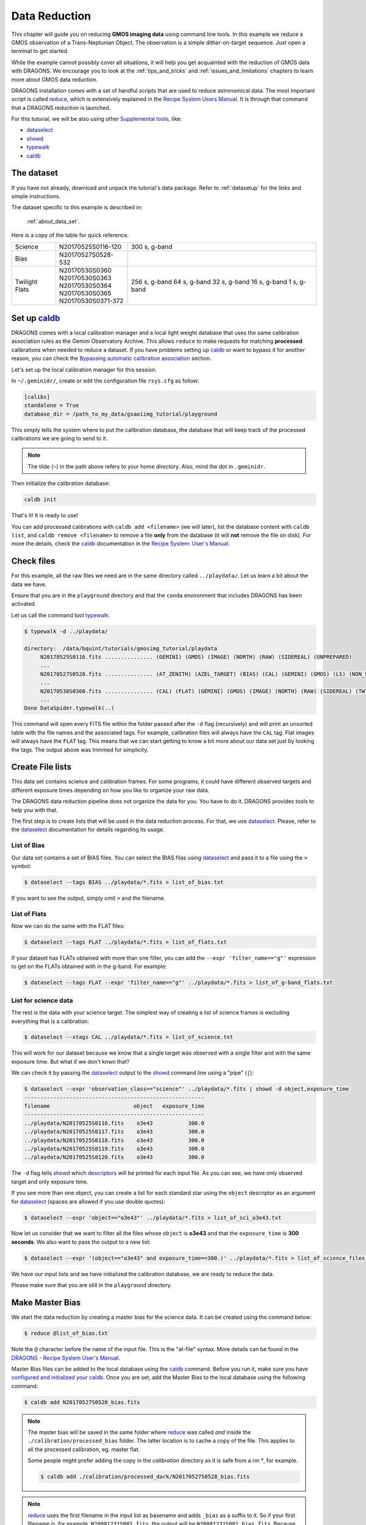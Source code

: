 .. 02_data_reduction.rst

.. _caldb: https://dragons-recipe-system-users-manual.readthedocs.io/en/latest/caldb.html

.. _data quality plane: https://astrodata-user-manual.readthedocs.io/en/latest/data.html#data-quality-plane

.. _dataselect: https://dragons-recipe-system-users-manual.readthedocs.io/en/latest/supptools.html#dataselect

.. _descriptors: https://astrodata-user-manual.readthedocs.io/en/latest/appendices/appendix_descriptors.html

.. _reduce: https://dragons-recipe-system-users-manual.readthedocs.io/en/latest/reduce.html

.. _showd: https://dragons-recipe-system-users-manual.readthedocs.io/en/latest/supptools.html#showd

.. _show_primitives: https://dragons-recipe-system-users-manual.readthedocs.io/en/latest/supptools.html#show-primitives

.. _show_recipes: https://dragons-recipe-system-users-manual.readthedocs.io/en/latest/supptools.html#show-recipes

.. _typewalk: https://dragons-recipe-system-users-manual.readthedocs.io/en/latest/supptools.html#typewalk


.. _command_line_data_reduction:

**************
Data Reduction
**************

This chapter will guide you on reducing **GMOS imaging data** using
command line tools. In this example we reduce a GMOS observation of
a Trans-Neptunian Object. The observation is a simple dither-on-target sequence.
Just open a terminal to get started.

While the example cannot possibly cover all situations, it will help you get
acquainted with the reduction of GMOS data with DRAGONS. We encourage you to
look at the :ref:`tips_and_tricks` and :ref:`issues_and_limitations` chapters to
learn more about GMOS data reduction.

DRAGONS installation comes with a set of handful scripts that are used to
reduce astronomical data. The most important script is called
reduce_, which is extensively explained in the `Recipe System Users Manual
<https://dragons-recipe-system-users-manual.readthedocs.io/en/latest/index.html>`_.
It is through that command that a DRAGONS reduction is launched.

For this tutorial, we will be also using other `Supplemental tools
<https://dragons-recipe-system-users-manual.readthedocs.io/en/latest/supptools.html>`_,
like:

* dataselect_
* showd_
* typewalk_
* caldb_

The dataset
===========

If you have not already, download and unpack the tutorial's data package.
Refer to :ref:`datasetup` for the links and simple instructions.

The dataset specific to this example is described in:

    :ref:`about_data_set`.

Here is a copy of the table for quick reference.

+---------------+---------------------+--------------------------------+
| Science       || N20170525S0116-120 | 300 s, g-band                  |
+---------------+---------------------+--------------------------------+
| Bias          || N20170527S0528-532 |                                |
+---------------+---------------------+--------------------------------+
| Twilight Flats|| N20170530S0360     | 256 s, g-band                  |
|               || N20170530S0363     | 64 s, g-band                   |
|               || N20170530S0364     | 32 s, g-band                   |
|               || N20170530S0365     | 16 s, g-band                   |
|               || N20170530S0371-372 | 1 s, g-band                    |
+---------------+---------------------+--------------------------------+


.. _setup_caldb:

Set up caldb_
=============

DRAGONS comes with a local calibration manager and a local light weight database
that uses the same calibration association rules as the Gemini Observatory
Archive. This allows ``reduce`` to make requests for matching **processed**
calibrations when needed to reduce a dataset. If you have problems setting up
caldb_ or want to bypass it for another reason, you can check the
`Bypassing automatic calibration association <bypassing_caldb>`_ section.

Let's set up the local calibration manager for this session.

In ``~/.geminidr/``, create or edit the configuration file ``rsys.cfg`` as
follow:

.. code-block:: none

    [calibs]
    standalone = True
    database_dir = /path_to_my_data/gsaoiimg_tutorial/playground

This simply tells the system where to put the calibration database, the
database that will keep track of the processed calibrations we are going to
send to it.

..  note:: The tilde (``~``) in the path above refers to your home directory.
    Also, mind the dot in ``.geminidr``.

..  todo:: @dragons_team The command below should give a feedback to the user.
    How do I know that the command actually worked? How do I know that I
    am using the correct database?

Then initialize the calibration database:

.. code-block:: bash

    caldb init

That's it! It is ready to use!

You can add processed calibrations with ``caldb add <filename>`` (we will
later), list the database content with ``caldb list``, and
``caldb remove <filename>`` to remove a file **only** from the database
(it will **not** remove the file on disk). For more the details, check the
caldb_ documentation in the
`Recipe System: User's Manual <https://dragons-recipe-system-users-manual.readthedocs.io/>`_.


.. _check_files:

Check files
===========

For this example, all the raw files we need are in the same directory called
``../playdata/``. Let us learn a bit about the data we have.

Ensure that you are in the ``playground`` directory and that the ``conda``
environment that includes DRAGONS has been activated.

Let us call the command tool typewalk_:

..  code-block:: bash

    $ typewalk -d ../playdata/

    directory:  /data/bquint/tutorials/gmosimg_tutorial/playdata
         N20170525S0116.fits ............... (GEMINI) (GMOS) (IMAGE) (NORTH) (RAW) (SIDEREAL) (UNPREPARED)
         ...
         N20170527S0528.fits ............... (AT_ZENITH) (AZEL_TARGET) (BIAS) (CAL) (GEMINI) (GMOS) (LS) (NON_SIDEREAL) (NORTH) (RAW) (UNPREPARED)
         ...
         N20170530S0360.fits ............... (CAL) (FLAT) (GEMINI) (GMOS) (IMAGE) (NORTH) (RAW) (SIDEREAL) (TWILIGHT) (UNPREPARED)
         ...
    Done DataSpider.typewalk(..)


This command will open every FITS file within the folder passed after the ``-d``
flag (recursively) and will print an unsorted table with the file names and the
associated tags. For example, calibration files will always have the ``CAL``
tag. Flat images will always have the ``FLAT`` tag. This means that we can start
getting to know a bit more about our data set just by looking the tags. The
output above was trimmed for simplicity.


.. _create_file_lists:

Create File lists
=================

This data set contains science and calibration frames. For some programs, it
could have different observed targets and different exposure times depending
on how you like to organize your raw data.

The DRAGONS data reduction pipeline does not organize the data for you. You
have to do it. DRAGONS provides tools to help you with that.

The first step is to create lists that will be used in the data reduction
process. For that, we use dataselect_. Please, refer to the dataselect_
documentation for details regarding its usage.

List of Bias
------------

Our data set contains a set of BIAS files. You can select the BIAS filas using
dataselect_ and pass it to a file using the ``>`` symbol:

..  code-block:: bash

    $ dataselect --tags BIAS ../playdata/*.fits > list_of_bias.txt

If you want to see the output, simply omit ``>`` and the filename.


List of Flats
-------------

Now we can do the same with the FLAT files:

..  code-block:: bash

    $ dataselect --tags FLAT ../playdata/*.fits > list_of_flats.txt


If your dataset has FLATs obtained with more than one filter, you can add the
``--expr 'filter_name=="g"'`` expression to get on the FLATs obtained with in
the g-band. For example:

.. code-block:: bash

    $ dataselect --tags FLAT --expr 'filter_name=="g"' ../playdata/*.fits > list_of_g-band_flats.txt


List for science data
---------------------

The rest is the data with your science target. The simplest way of creating a
list of science frames is excluding everything that is a calibration:

.. code-block:: bash

    $ dataselect --xtags CAL ../playdata/*.fits > list_of_science.txt


This will work for our dataset because we know that a single target was observed
with a single filter and with the same exposure time. But what if we don't knwo
that?

We can check it by passing the dataselect_ output to the showd_ command line
using a "pipe" (``|``):

..  code-block:: bash

    $ dataselect --expr 'observation_class=="science"' ../playdata/*.fits | showd -d object,exposure_time
    --------------------------------------------------------
    filename                          object   exposure_time
    --------------------------------------------------------
    ../playdata/N20170525S0116.fits    o3e43           300.0
    ../playdata/N20170525S0117.fits    o3e43           300.0
    ../playdata/N20170525S0118.fits    o3e43           300.0
    ../playdata/N20170525S0119.fits    o3e43           300.0
    ../playdata/N20170525S0120.fits    o3e43           300.0


The ``-d`` flag tells showd_ which descriptors_ will be printed for each input
file. As you can see, we have only observed target and only exposure time.

If you see more than one object, you can create a list for each standard star
using the ``object`` descriptor as an argument for dataselect_ (spaces are
allowed if you use double quotes):

.. code-block:: bash

    $ dataselect --expr 'object=="o3e43"' ../playdata/*.fits > list_of_sci_o3e43.txt


Now let us consider that we want to filter all the files whose ``object`` is
**o3e43** and that the ``exposure_time`` is **300 seconds**. We also want to
pass the output to a new list:

.. code-block:: bash

   $ dataselect --expr '(object=="o3e43" and exposure_time==300.)' ../playdata/*.fits > list_of_science_files.txt


We have our input lists and we have initialized the calibration database, we
are ready to reduce the data.

Please make sure that you are still in the ``playground`` directory.


.. _make_master_bias:

Make Master Bias
================

We start the data reduction by creating a master bias for the science data.
It can be created using the command below:

..  code-block:: bash

   $ reduce @list_of_bias.txt


Note the ``@`` character before the name of the input file. This is the
"at-file" syntax. More details can be found in the
`DRAGONS - Recipe System User's Manual <https://dragons-recipe-system-users-manual.readthedocs.io/en/latest/howto.html#the-file-facility>`_.

Master Bias files can be added to the local database using the caldb_
command. Before you run it, make sure you have `configured and initialized your
caldb <setup_caldb>`_. Once you are set, add the Master Bias to the local
database using the following command:

..  code-block:: bash

    $ caldb add N20170527S0528_bias.fits

.. note::
    The master bias will be saved in the same folder where reduce_ was
    called *and* inside the ``./calibration/processed_bias`` folder. The latter
    location is to cache a copy of the file. This applies to all the processed
    calibration, eg. master flat.

    Some people might prefer adding the copy in the `calibration` directory
    as it is safe from a `rm *`, for example.

    .. code-block:: bash

        $ caldb add ./calibration/processed_dark/N20170527S0528_bias.fits

.. note::
    reduce_ uses the first filename in the input list as basename and adds
    ``_bias`` as a suffix to it. So if your first filename is, for example,
    ``N20001231S001.fits``, the output will be ``N20001231S001_bias.fits``. Because
    of that, the base name of the Master Bias file can be different for you.

Before carrying on, check that the Master Bias was added to the database
using the ``caldb list`` command:

.. code-block:: bash

    $ caldb list
    N20170527S0528_bias.fits       ${path_to_my_data}/playground/calibrations/processed_bias


.. _process_flat_files:

Make Master Flat
================

FLAT images can be easily reduced using the ``reduce`` command line:

..  code-block:: bash

   $ reduce @list_of_flats.txt


Note reduce_ will query the local calibration manager for the Master Bias frame
and use it in the data reduction.

Once finished you will have the Master Flat in the current work directory and
inside ``./calibrations/processed_flat``. It will have a ``_flat`` suffix.

Add the Master Flat to the local calibration database with the following
command:

..  code-block:: bash

    $ caldb add N20170530S0360_flat.fits

Again, check that the Master Flat was added to your local database:

.. code-block:: bash

  $ caldb list
  N20170527S0528_bias.fits       ${path_to_my_data}/playground/calibrations/processed_bias
  N20170530S0360_flat.fits       ${path_to_my_data}/playground/calibrations/processed_flat


.. _process_fringe_frame:

Make Master Fringe Frame
========================

.. note:: The dataset used in this tutorial does not require Fringe Correction
    so you can skip this section if you are following it. Find more information
    below.

The reduction of some datasets requires a Master Fringe Frame. The datasets
that need a Fringe Frame are shown in the appendix
`Fringe Correction Tables <fringe_correction_tables>`_.

If you find out that your dataset needs Fringe Correction, you can use the
command below to create the Master Fringe Frame:

.. code-block:: bash

    $ reduce @list_of_science.txt -r makeProcessedFringe

This command line will produce an image with the ``_fringe`` suffix in the
current working directory.

Once you have the, you still need to add it to the local calibration manager
database:

.. code-block:: bash

    $ caldb add N20170525S0116_fringe.fits

Again, note that this step is only needed for images obtained with some
detector and filter combinations. Make sure you checked the
`Fringe Correction Tables <fringe_correction_tables>`_.


.. _processing_science_files:

Reduce Science files
====================

Once we have our calibration files processed and added to the database, we can
run ``reduce`` on our science data:

.. code-block:: bash

   $ reduce @list_of_science.txt

This command will generate flat corrected and sky subtracted files and will
stack them. This stacked image will have the ``_stack`` suffix. You might see
some warning messages from AstroPy that are related to the header of the images.
It should be safe to ignore them for now.

Here is one of the raw images:

.. figure:: _static/img/N20170525S0116.png
   :align: center

   One of the multi-extensions files.

Once reduce_ runs, it adds a `data quality plane`_ with information about why
the data is being rejected. The figure below shows the reduced staked data and
the bad pixel mask (in light gray):

.. figure:: _static/img/N20170525S0116_stack.png
   :align: center

   Sky Subtracted and Stacked Final Image. The light-gray area represents the
   masked pixels.

The DQ plane is updated on every data reduction step and most of the
calculations are done on the good data. Because of this, you might expect to see
some leftover features if you hide the DQ. Here is an example:

.. figure:: _static/img/N20170525S0116_stack_nomask.png
   :align: center

   Sky Subtracted and Stacked Final Image.

Note that the exposed image is clear but that the non illuminated region has
some cosmic rays leftovers that persisted even after the stack process.

.. todo @bquint The image above have some problems in the gaps. How do I fix
    them?
